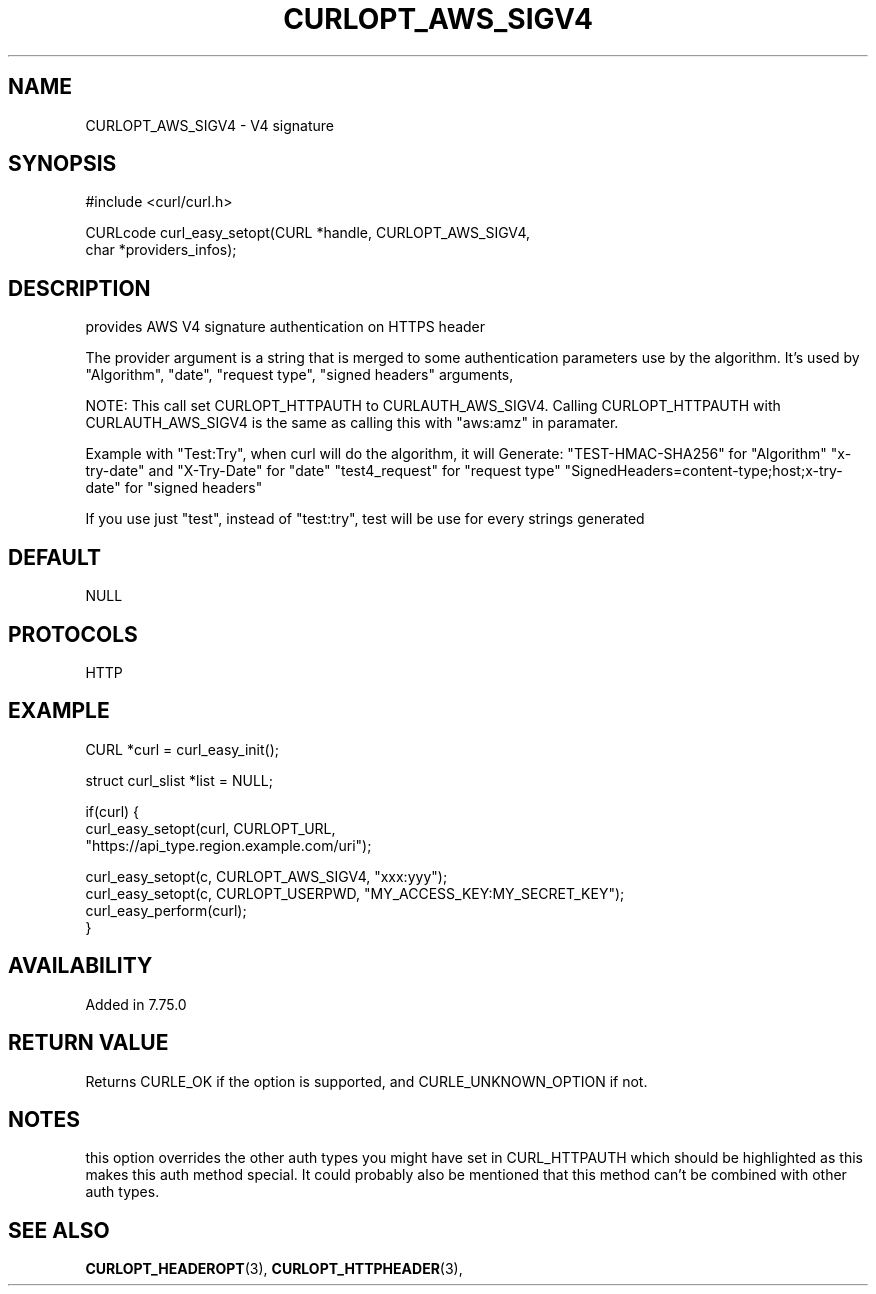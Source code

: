 .\" **************************************************************************
.\" *                                  _   _ ____  _
.\" *  Project                     ___| | | |  _ \| |
.\" *                             / __| | | | |_) | |
.\" *                            | (__| |_| |  _ <| |___
.\" *                             \___|\___/|_| \_\_____|
.\" *
.\" * Copyright (C) 1998 - 2021, Daniel Stenberg, <daniel@haxx.se>, et al.
.\" *
.\" * This software is licensed as described in the file COPYING, which
.\" * you should have received as part of this distribution. The terms
.\" * are also available at https://curl.haxx.se/docs/copyright.html.
.\" *
.\" * You may opt to use, copy, modify, merge, publish, distribute and/or sell
.\" * copies of the Software, and permit persons to whom the Software is
.\" * furnished to do so, under the terms of the COPYING file.
.\" *
.\" * This software is distributed on an "AS IS" basis, WITHOUT WARRANTY OF ANY
.\" * KIND, either express or implied.
.\" *
.\" **************************************************************************
.\"
.TH CURLOPT_AWS_SIGV4 3 "03 Jun 2020" "libcurl 7.72.0" "curl_easy_setopt options"
.SH NAME
CURLOPT_AWS_SIGV4 \- V4 signature
.SH SYNOPSIS
.nf
#include <curl/curl.h>

CURLcode curl_easy_setopt(CURL *handle, CURLOPT_AWS_SIGV4,
                          char *providers_infos);
.SH DESCRIPTION
provides AWS V4 signature authentication on HTTPS header

The provider argument is a string that is merged to some authentication
parameters use by the algorithm.
It's used by "Algorithm", "date", "request type", "signed headers" arguments,

NOTE: This call set CURLOPT_HTTPAUTH to CURLAUTH_AWS_SIGV4.
Calling CURLOPT_HTTPAUTH with CURLAUTH_AWS_SIGV4 is the same as calling
this with "aws:amz" in paramater.

Example with "Test:Try", when curl will do the algorithm, it will Generate:
"TEST-HMAC-SHA256" for "Algorithm"
"x-try-date" and "X-Try-Date" for "date"
"test4_request" for "request type"
"SignedHeaders=content-type;host;x-try-date" for "signed headers"

If you use just "test", instead of "test:try",
test will be use for every strings generated

.SH DEFAULT
NULL
.SH PROTOCOLS
HTTP
.SH EXAMPLE
.nf
CURL *curl = curl_easy_init();

struct curl_slist *list = NULL;

if(curl) {
  curl_easy_setopt(curl, CURLOPT_URL,
  "https://api_type.region.example.com/uri");

  curl_easy_setopt(c, CURLOPT_AWS_SIGV4, "xxx:yyy");
  curl_easy_setopt(c, CURLOPT_USERPWD, "MY_ACCESS_KEY:MY_SECRET_KEY");
  curl_easy_perform(curl);
}
.fi

.SH AVAILABILITY
Added in 7.75.0

.SH RETURN VALUE
Returns CURLE_OK if the option is supported, and CURLE_UNKNOWN_OPTION if not.

.SH NOTES
this option overrides the other auth types you might have set in CURL_HTTPAUTH which should be highlighted as this makes this auth method special. It could probably also be mentioned that this method can't be combined with other auth types.

.SH "SEE ALSO"
.BR CURLOPT_HEADEROPT "(3), " CURLOPT_HTTPHEADER "(3), "
